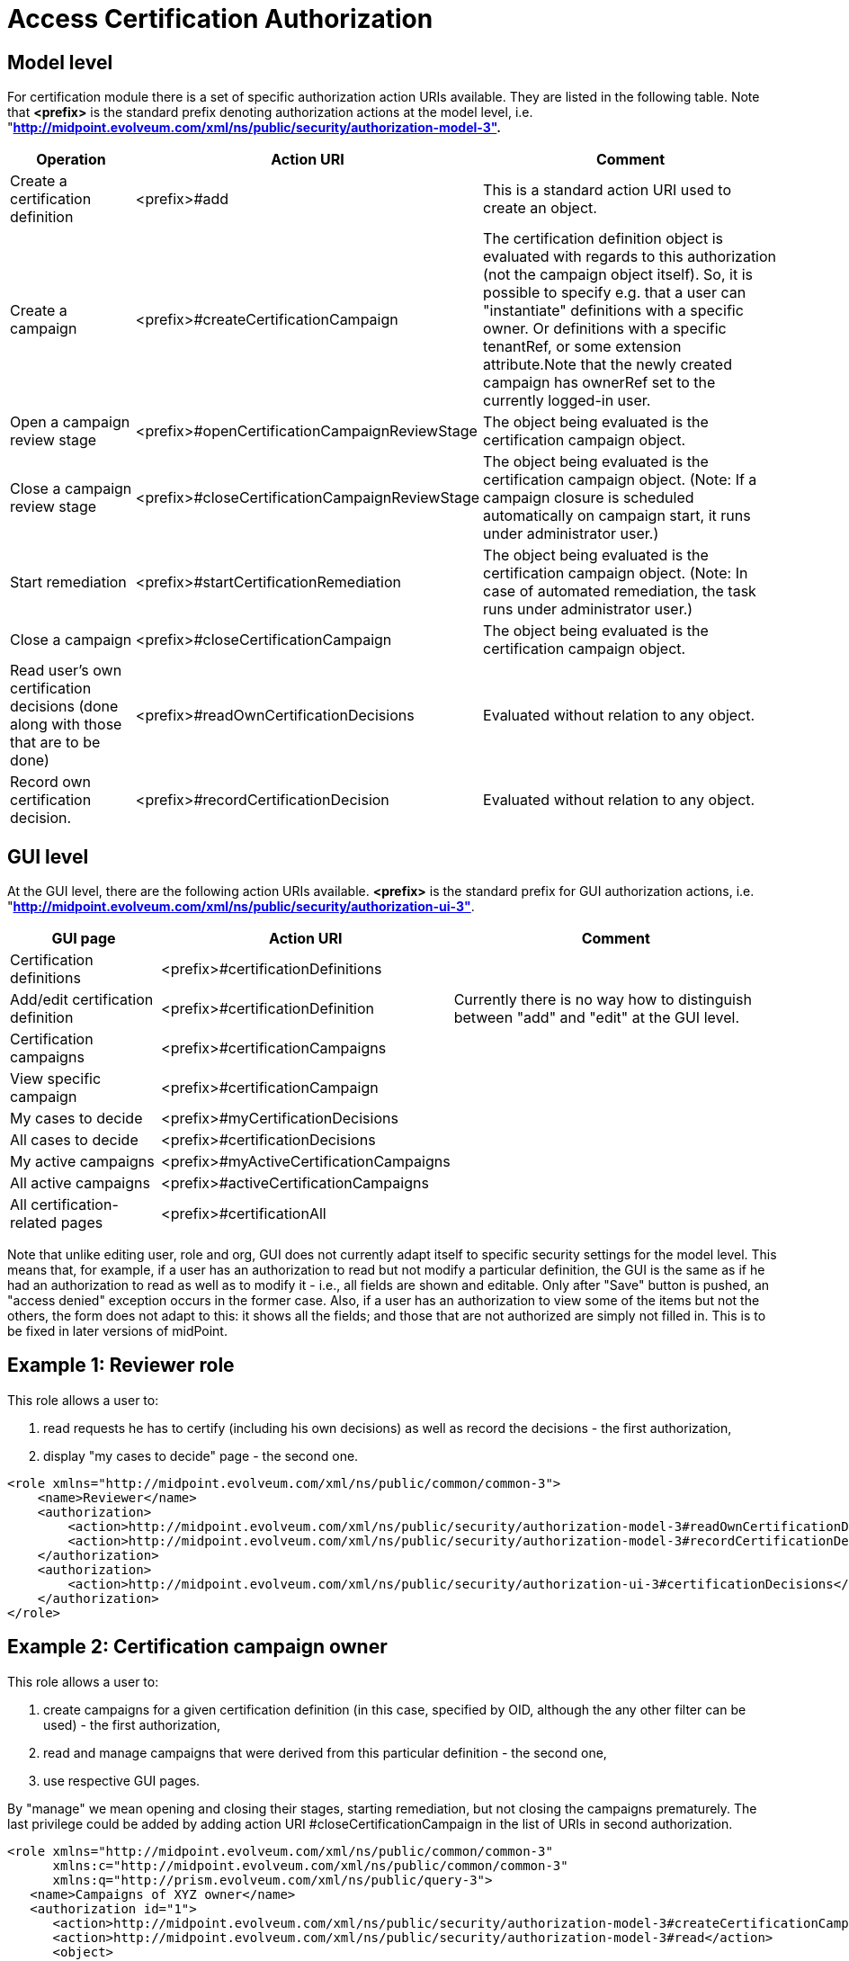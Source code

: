 = Access Certification Authorization
:page-nav-title: Authorization
:page-wiki-name: Access Certification Security
:page-wiki-id: 22282369
:page-wiki-metadata-create-user: mederly
:page-wiki-metadata-create-date: 2016-02-01T14:26:00.780+01:00
:page-wiki-metadata-modify-user: mederly
:page-wiki-metadata-modify-date: 2016-02-01T19:27:02.512+01:00
:page-upkeep-status: orange
:page-alias: { "parent" : "/midpoint/reference/security/authorization/", "slug" : "certification",  "title" : "Access Certification" }

== Model level

For certification module there is a set of specific authorization action URIs available.
They are listed in the following table.
Note that *<prefix>* is the standard prefix denoting authorization actions at the model level, i.e. "*http://midpoint.evolveum.com/xml/ns/public/security/authorization-model-3".*

[%autowidth]
|===
| Operation | Action URI | Comment

| Create a certification definition
| <prefix>#add
| This is a standard action URI used to create an object.


| Create a campaign
| <prefix>#createCertificationCampaign
| The certification definition object is evaluated with regards to this authorization (not the campaign object itself).
So, it is possible to specify e.g. that a user can "instantiate" definitions with a specific owner.
Or definitions with a specific tenantRef, or some extension attribute.Note that the newly created campaign has ownerRef set to the currently logged-in user.


| Open a campaign review stage
| <prefix>#openCertificationCampaignReviewStage
| The object being evaluated is the certification campaign object.


| Close a campaign review stage
| <prefix>#closeCertificationCampaignReviewStage
| The object being evaluated is the certification campaign object.
(Note: If a campaign closure is scheduled automatically on campaign start, it runs under administrator user.)


| Start remediation
| <prefix>#startCertificationRemediation
| The object being evaluated is the certification campaign object.
(Note: In case of automated remediation, the task runs under administrator user.)


| Close a campaign
| <prefix>#closeCertificationCampaign
| The object being evaluated is the certification campaign object.


| Read user's own certification decisions (done along with those that are to be done)
| <prefix>#readOwnCertificationDecisions
| Evaluated without relation to any object.


| Record own certification decision.
| <prefix>#recordCertificationDecision
| Evaluated without relation to any object.


|===


== GUI level

At the GUI level, there are the following action URIs available.
*<prefix>* is the standard prefix for GUI authorization actions, i.e. "*http://midpoint.evolveum.com/xml/ns/public/security/authorization-ui-3"*.

[%autowidth]
|===
| GUI page | Action URI | Comment

| Certification definitions
| <prefix>#certificationDefinitions
|


| Add/edit certification definition
| <prefix>#certificationDefinition
| Currently there is no way how to distinguish between "add" and "edit" at the GUI level.


| Certification campaigns
| <prefix>#certificationCampaigns
|


| View specific campaign
| <prefix>#certificationCampaign
|


| My cases to decide
| <prefix>#myCertificationDecisions
|

| All cases to decide
| <prefix>#certificationDecisions
|

| My active campaigns
| <prefix>#myActiveCertificationCampaigns
|

| All active campaigns
| <prefix>#activeCertificationCampaigns
|

| All certification-related pages
| <prefix>#certificationAll
|


|===

Note that unlike editing user, role and org, GUI does not currently adapt itself to specific security settings for the model level.
This means that, for example, if a user has an authorization to read but not modify a particular definition, the GUI is the same as if he had an authorization to read as well as to modify it - i.e., all fields are shown and editable.
Only after "Save" button is pushed, an "access denied" exception occurs in the former case.
Also, if a user has an authorization to view some of the items but not the others, the form does not adapt to this: it shows all the fields; and those that are not authorized are simply not filled in.
This is to be fixed in later versions of midPoint.


== Example 1: Reviewer role

This role allows a user to:

. read requests he has to certify (including his own decisions) as well as record the decisions - the first authorization,

. display "my cases to decide" page - the second one.

[source,xml]
----
<role xmlns="http://midpoint.evolveum.com/xml/ns/public/common/common-3">
    <name>Reviewer</name>
    <authorization>
        <action>http://midpoint.evolveum.com/xml/ns/public/security/authorization-model-3#readOwnCertificationDecisions</action>
        <action>http://midpoint.evolveum.com/xml/ns/public/security/authorization-model-3#recordCertificationDecision</action>
    </authorization>
    <authorization>
        <action>http://midpoint.evolveum.com/xml/ns/public/security/authorization-ui-3#certificationDecisions</action>
    </authorization>
</role>
----


== Example 2: Certification campaign owner

This role allows a user to:

. create campaigns for a given certification definition (in this case, specified by OID, although the any other filter can be used) - the first authorization,

. read and manage campaigns that were derived from this particular definition - the second one,

. use respective GUI pages.

By "manage" we mean opening and closing their stages, starting remediation, but not closing the campaigns prematurely.
The last privilege could be added by adding action URI #closeCertificationCampaign in the list of URIs in second authorization.

[source,xml]
----
<role xmlns="http://midpoint.evolveum.com/xml/ns/public/common/common-3"
      xmlns:c="http://midpoint.evolveum.com/xml/ns/public/common/common-3"
      xmlns:q="http://prism.evolveum.com/xml/ns/public/query-3">
   <name>Campaigns of XYZ owner</name>
   <authorization id="1">
      <action>http://midpoint.evolveum.com/xml/ns/public/security/authorization-model-3#createCertificationCampaign</action>
      <action>http://midpoint.evolveum.com/xml/ns/public/security/authorization-model-3#read</action>
      <object>
         <type>AccessCertificationDefinitionType</type>
         <filter>
            <q:text>. inOid "092c35f1-5bcd-477e-a95e-912f73314b02"</q:text>     <!-- OID of the definition of XYZ campaigns -->
         </filter>
      </object>
   </authorization>
   <authorization id="2">
      <action>http://midpoint.evolveum.com/xml/ns/public/security/authorization-model-3#read</action>
      <action>http://midpoint.evolveum.com/xml/ns/public/security/authorization-model-3#openCertificationCampaignReviewStage</action>
      <action>http://midpoint.evolveum.com/xml/ns/public/security/authorization-model-3#closeCertificationCampaignReviewStage</action>
      <action>http://midpoint.evolveum.com/xml/ns/public/security/authorization-model-3#startCertificationRemediation</action>
      <object>
         <type>AccessCertificationCampaignType</type>
         <filter>
            <q:text>definitionRef matches (oid = "092c35f1-5bcd-477e-a95e-912f73314b02")</q:text>
         </filter>
      </object>
   </authorization>
   <authorization id="3">
      <action>http://midpoint.evolveum.com/xml/ns/public/security/authorization-ui-3#certificationDefinitions</action>
      <action>http://midpoint.evolveum.com/xml/ns/public/security/authorization-ui-3#certificationDefinition</action>
      <action>http://midpoint.evolveum.com/xml/ns/public/security/authorization-ui-3#certificationCampaigns</action>
      <action>http://midpoint.evolveum.com/xml/ns/public/security/authorization-ui-3#certificationCampaign</action>
   </authorization>
</role>
----

Alternatively, we might want to specify the second authorization in a way of "all campaigns whose owner is currently logged-in user".
But the implementation of owner = self is not quite finished yet (see bug:MID-2789[]).

